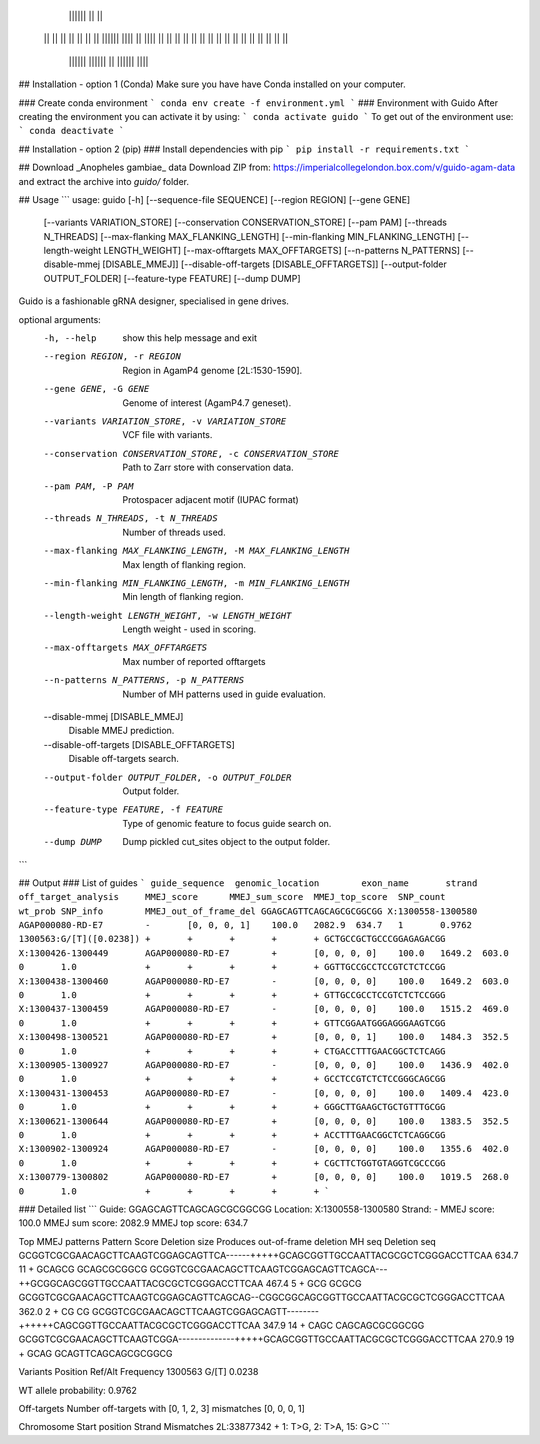                     ||||||            ||        ||
                  ||    ||                      ||
                  ||        ||    ||  ||    ||||||    ||||
                  ||  ||||  ||    ||  ||  ||    ||  ||    ||
                  ||    ||  ||    ||  ||  ||    ||  ||    ||
                    ||||||    ||||||  ||    ||||||    ||||


## Installation - option 1 (Conda)
Make sure you have have Conda installed on your computer.

### Create conda environment
```
conda env create -f environment.yml
```
### Environment with Guido
After creating the environment you can activate it by using:
```
conda activate guido
```
To get out of the environment use:
```
conda deactivate
```


## Installation - option 2 (pip)
### Install dependencies with pip
```
pip install -r requirements.txt
```

## Download _Anopheles gambiae_ data
Download ZIP from: https://imperialcollegelondon.box.com/v/guido-agam-data and extract the archive into `guido/` folder.

## Usage
```
usage: guido [-h] [--sequence-file SEQUENCE] [--region REGION] [--gene GENE]
             [--variants VARIATION_STORE] [--conservation CONSERVATION_STORE]
             [--pam PAM] [--threads N_THREADS]
             [--max-flanking MAX_FLANKING_LENGTH]
             [--min-flanking MIN_FLANKING_LENGTH]
             [--length-weight LENGTH_WEIGHT] [--max-offtargets MAX_OFFTARGETS]
             [--n-patterns N_PATTERNS] [--disable-mmej [DISABLE_MMEJ]]
             [--disable-off-targets [DISABLE_OFFTARGETS]]
             [--output-folder OUTPUT_FOLDER] [--feature-type FEATURE]
             [--dump DUMP]

Guido is a fashionable gRNA designer, specialised in gene drives.

optional arguments:
  -h, --help            show this help message and exit
  --region REGION, -r REGION
                        Region in AgamP4 genome [2L:1530-1590].
  --gene GENE, -G GENE  Genome of interest (AgamP4.7 geneset).
  --variants VARIATION_STORE, -v VARIATION_STORE
                        VCF file with variants.
  --conservation CONSERVATION_STORE, -c CONSERVATION_STORE
                        Path to Zarr store with conservation data.
  --pam PAM, -P PAM     Protospacer adjacent motif (IUPAC format)
  --threads N_THREADS, -t N_THREADS
                        Number of threads used.
  --max-flanking MAX_FLANKING_LENGTH, -M MAX_FLANKING_LENGTH
                        Max length of flanking region.
  --min-flanking MIN_FLANKING_LENGTH, -m MIN_FLANKING_LENGTH
                        Min length of flanking region.
  --length-weight LENGTH_WEIGHT, -w LENGTH_WEIGHT
                        Length weight - used in scoring.
  --max-offtargets MAX_OFFTARGETS
                        Max number of reported offtargets
  --n-patterns N_PATTERNS, -p N_PATTERNS
                        Number of MH patterns used in guide evaluation.
  --disable-mmej [DISABLE_MMEJ]
                        Disable MMEJ prediction.
  --disable-off-targets [DISABLE_OFFTARGETS]
                        Disable off-targets search.
  --output-folder OUTPUT_FOLDER, -o OUTPUT_FOLDER
                        Output folder.
  --feature-type FEATURE, -f FEATURE
                        Type of genomic feature to focus guide search on.
  --dump DUMP           Dump pickled cut_sites object to the output folder.
```

## Output
### List of guides
```
guide_sequence	genomic_location	exon_name	strand	off_target_analysis	MMEJ_score	MMEJ_sum_score	MMEJ_top_score	SNP_count	wt_prob	SNP_info	MMEJ_out_of_frame_del
GGAGCAGTTCAGCAGCGCGGCGG	X:1300558-1300580	AGAP000080-RD-E7	-	[0, 0, 0, 1]	100.0	2082.9	634.7	1	0.9762	1300563:G/[T]([0.0238])	+	+	+	+	+
GCTGCCGCTGCCCGGAGAGACGG	X:1300426-1300449	AGAP000080-RD-E7	+	[0, 0, 0, 0]	100.0	1649.2	603.0	0	1.0		+	+	+	+	+
GGTTGCCGCCTCCGTCTCTCCGG	X:1300438-1300460	AGAP000080-RD-E7	-	[0, 0, 0, 0]	100.0	1649.2	603.0	0	1.0		+	+	+	+	+
GTTGCCGCCTCCGTCTCTCCGGG	X:1300437-1300459	AGAP000080-RD-E7	-	[0, 0, 0, 0]	100.0	1515.2	469.0	0	1.0		+	+	+	+	+
GTTCGGAATGGGAGGGAAGTCGG	X:1300498-1300521	AGAP000080-RD-E7	+	[0, 0, 0, 1]	100.0	1484.3	352.5	0	1.0		+	+	+	+	+
CTGACCTTTGAACGGCTCTCAGG	X:1300905-1300927	AGAP000080-RD-E7	-	[0, 0, 0, 0]	100.0	1436.9	402.0	0	1.0		+	+	+	+	+
GCCTCCGTCTCTCCGGGCAGCGG	X:1300431-1300453	AGAP000080-RD-E7	-	[0, 0, 0, 0]	100.0	1409.4	423.0	0	1.0		+	+	+	+	+
GGGCTTGAAGCTGCTGTTTGCGG	X:1300621-1300644	AGAP000080-RD-E7	+	[0, 0, 0, 0]	100.0	1383.5	352.5	0	1.0		+	+	+	+	+
ACCTTTGAACGGCTCTCAGGCGG	X:1300902-1300924	AGAP000080-RD-E7	-	[0, 0, 0, 0]	100.0	1355.6	402.0	0	1.0		+	+	+	+	+
CGCTTCTGGTGTAGGTCGCCCGG	X:1300779-1300802	AGAP000080-RD-E7	+	[0, 0, 0, 0]	100.0	1019.5	268.0	0	1.0		+	+	+	+	+
```

### Detailed list
```
Guide: GGAGCAGTTCAGCAGCGCGGCGG	Location: X:1300558-1300580	Strand: -
MMEJ score: 100.0	MMEJ sum score: 2082.9	MMEJ top score: 634.7

Top MMEJ patterns
Pattern	Score	Deletion size	Produces out-of-frame deletion	MH seq	Deletion seq
GCGGTCGCGAACAGCTTCAAGTCGGAGCAGTTCA------+++++GCAGCGGTTGCCAATTACGCGCTCGGGACCTTCAA	634.7	11	+	GCAGCG	GCAGCGCGGCG
GCGGTCGCGAACAGCTTCAAGTCGGAGCAGTTCAGCA---++GCGGCAGCGGTTGCCAATTACGCGCTCGGGACCTTCAA	467.4	5	+	GCG	GCGCG
GCGGTCGCGAACAGCTTCAAGTCGGAGCAGTTCAGCAG--CGGCGGCAGCGGTTGCCAATTACGCGCTCGGGACCTTCAA	362.0	2	+	CG	CG
GCGGTCGCGAACAGCTTCAAGTCGGAGCAGTT--------++++++CAGCGGTTGCCAATTACGCGCTCGGGACCTTCAA	347.9	14	+	CAGC	CAGCAGCGCGGCGG
GCGGTCGCGAACAGCTTCAAGTCGGA--------------+++++GCAGCGGTTGCCAATTACGCGCTCGGGACCTTCAA	270.9	19	+	GCAG	GCAGTTCAGCAGCGCGGCG

Variants
Position	Ref/Alt	Frequency
1300563	G/[T]	0.0238

WT allele probability: 0.9762

Off-targets
Number off-targets with
[0, 1, 2, 3] mismatches
[0, 0, 0, 1]

Chromosome	Start position	Strand	Mismatches
2L:33877342 +	1: T>G, 2: T>A, 15: G>C
```
